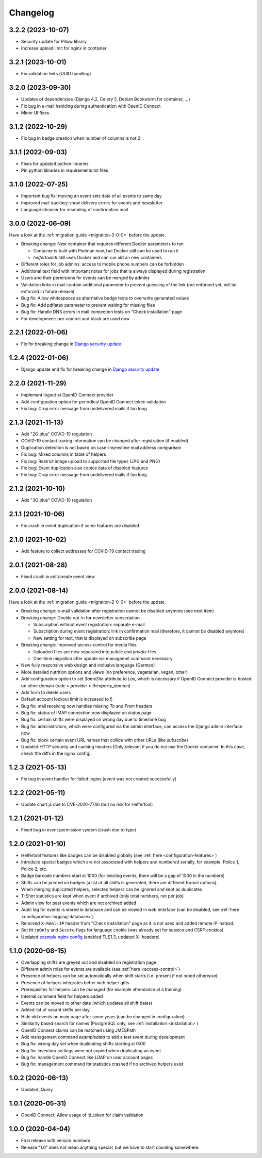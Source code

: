 .. _changelog:

=========
Changelog
=========

.. _changelog-3-2-1:

3.2.2 (2023-10-07)
------------------

* Security update for Pillow library
* Increase upload limit for nginx in container

3.2.1 (2023-10-01)
------------------

* Fix validation links (UUID handling)

.. _changelog-3-2-0:

3.2.0 (2023-09-30)
------------------

* Updates of dependencies (Django 4.2, Celery 5, Debian Bookworm for container, ...)
* Fix bug in e-mail hanlding during authentication with OpenID Connect
* Minor UI fixes

.. _changelog-3-1-2:

3.1.2 (2022-10-29)
------------------

* Fix bug in badge creation when number of columns is not 2

.. _changelog-3-1-1:

3.1.1 (2022-09-03)
------------------

* Fixes for updated python libraries
* Pin python libraries in requirements.txt files

.. _changelog-3-1-0:

3.1.0 (2022-07-25)
------------------

* Important bug fix: moving an event sets date of all events to same day
* Improved mail tracking: show delivery errors for events and newsletter
* Language chooser for resending of confirmation mail

.. _changelog-3-0-0:

3.0.0 (2022-06-09)
------------------

Have a look at the :ref:`migration guide <migration-3-0-0>` before the update.

* Breaking change: New container that requires different Docker parameters to run

  * Container is built with Podman now, but Docker still can be used to run it
  * `helfertoolctl` still uses Docker and can run old an new containers

* Different roles for job admins: access to mobile phone numbers can be forbidden
* Additional text field with important notes for jobs that is always displayed during registration
* Users and their permisions for events can be merged by admins
* Validation links in mail contain additional parameter to prevent guessing of the link (not enforced yet, will be enforced in future release)
* Bug fix: Allow whitespaces as alternative badge texts to overwrite generated values
* Bug fix: Add pdflatex parameter to prevent waiting for missing files
* Bug fix: Handle DNS errors in mail connection tests on "Check installation" page
* For development: pre-commit and black are used now

.. _changelog-2-2-1:

2.2.1 (2022-01-06)
------------------

* Fix for breaking change in `Django security update <https://www.djangoproject.com/weblog/2022/jan/04/security-releases/>`_

.. _changelog-1-2-4:

1.2.4 (2022-01-06)
------------------

* Django update and fix for breaking change in `Django security update <https://www.djangoproject.com/weblog/2022/jan/04/security-releases/>`_

.. _changelog-2-2-0:

2.2.0 (2021-11-29)
------------------

* Implement logout at OpenID Connect provider
* Add configuration option for periodical OpenID Connect token validation
* Fix bug: Crop error message from undelivered mails if too long

.. _changelog-2-1-3:

2.1.3 (2021-11-13)
------------------

* Add "2G plus" COVID-19 regulation
* COVID-19 contact tracing information can be changed after registration (if enabled)
* Duplication detection is not based on case-insensitive mail address comparison
* Fix bug: Mixed columns in table of helpers
* Fix bug: Restrict image upload to supported file types (JPG and PNG)
* Fix bug: Event duplication also copies data of disabled features
* Fix bug: Crop error message from undelivered mails if too long

.. _changelog-2-1-2:

2.1.2 (2021-10-10)
------------------

* Add "3G plus" COVID-19 regulation

.. _changelog-2-1-1:

2.1.1 (2021-10-06)
------------------

* Fix crash in event duplication if some features are disabled

.. _changelog-2-1-0:

2.1.0 (2021-10-02)
------------------

* Add feature to collect addresses for COVID-19 contact tracing

.. _changelog-2-0-1:

2.0.1 (2021-08-28)
------------------

* Fixed crash in edit/create event view

.. _changelog-2-0-0:

2.0.0 (2021-08-14)
------------------

Have a look at the :ref:`migration guide <migration-2-0-0>` before the update.

* Breaking change: e-mail validation after registration cannot be disabled anymore (see next item)
* Breaking change: Double opt-in for newsletter subscription

  * Subscription without event registration: separate e-mail
  * Subscription during event registration: link in confirmation mail (therefore, it cannot be disabled anymore)
  * New setting for text, that is displayed on subscribe page

* Breaking change: Improved access control for media files

  * Uploaded files are now separated into `public` and `private` files
  * One-time migration after update via managemet command necessary

* New fully responsive web design and inclusive language (German)
* More detailed nutrition options and views (no preference, vegetarian, vegan, other)
* Add configuration option to set `SameSite` attribute to `Lax`, which is necessary if OpenID Connect provider
  is hosted on other domain (`oidc` > `provider` > `thirdparty_domain`)
* Add form to delete users
* Default account lockout limit is increased to 5
* Bug fix: mail receiving now handles missing `To` and `From` headers
* Bug fix: status of IMAP connection now displayed on status page
* Bug fix: certain shifts were displayed on wrong day due to timezone bug
* Bug fix: administrators, which were configured via the admin interface, can access the Django admin interface now
* Bug fix: block certain event URL names that collide with other URLs (like `subscribe`)
* Updated HTTP security and caching headers (Only relevant if you do not use the Docker container. In this case, check the diffs in the nginx config)

.. _changelog-1-2-3:

1.2.3 (2021-05-13)
------------------

* Fix bug in event handler for failed logins (event was not created successfully)

.. _changelog-1-2-2:

1.2.2 (2021-05-11)
------------------

* Update chart.js due to CVE-2020-7746 (but no risk for Helfertool)

.. _changelog-1-2-1:

1.2.1 (2021-01-12)
------------------

* Fixed bug in event permission system (crash due to typo)

.. _changelog-1-2-0:

1.2.0 (2021-01-10)
------------------

* Helfertool features like badges can be disabled globally (see :ref:`here <configuration-features>`)
* Introduce special badges which are not associated with helpers and numbered serially, for example: Police 1, Police 2, etc.
* Badge barcode numbers start at 1000 (for existing events, there will be a gap of 1000 in the numbers)
* Shifts can be printed on badges (a list of all shifts is generated, there are different format options)
* When merging duplicated helpers, selected helpers can be ignored and kept as duplicates
* T-Shirt statistics are kept when event if archived (only total numbers, not per job)
* Admin view for past events which are not archived added
* Audit log for events is stored in database and can be viewed in web interface (can be disabled, see :ref:`here <configuration-logging-database>`)
* Removed ``X-Real-IP`` header from "Check installation" page as it is not used and added remote IP instead.
* Set ``HttpOnly`` and ``Secure`` flags for language cookie (was already set for session and CSRF cookies)
* Updated `example nginx config <https://github.com/helfertool/helfertool/blob/v1.2.0/deployment/proxy/nginx.conf>`_ (enabled TLS1.3, updated X- headers)

.. _changelog-1-1-0:

1.1.0 (2020-08-15)
------------------

* Overlapping shifts are greyed out and disabled on registration page
* Different admin roles for events are available (see :ref:`here <access-control>`)
* Presence of helpers can be set automatically when shift starts (i.e. present if not noted otherwise)
* Presence of helpers integrates better with helper gifts
* Prerequisites for helpers can be managed (for example attendance at a training)
* Internal comment field for helpers added
* Events can be moved to other date (which updates all shift dates)
* Added list of vacant shifts per day
* Hide old events on main page after some years (can be changed in configuration)
* Similarity based search for names (PostgreSQL only, see :ref:`installation <installation>`)
* OpenID Connect claims can be matched using JMESPath
* Add management command `exampledata` to add a test event during development
* Bug fix: wrong day set when duplicating shifts starting at 0:00
* Bug fix: inventory settings were not copied when duplicating an event
* Bug fix: handle OpenID Connect like LDAP on user account pages
* Bug fix: management command for statistics crashed if no archived helpers exist

.. _changelog-1-0-2:

1.0.2 (2020-06-13)
------------------

* Updated jQuery

.. _changelog-1-0-1:

1.0.1 (2020-05-31)
------------------

* OpenID Connect: Allow usage of id_token for claim validation

.. _changelog-1-0-0:

1.0.0 (2020-04-04)
------------------

* First release with version numbers
* Release "1.0" does not mean anything special, but we have to start counting somewhere.
